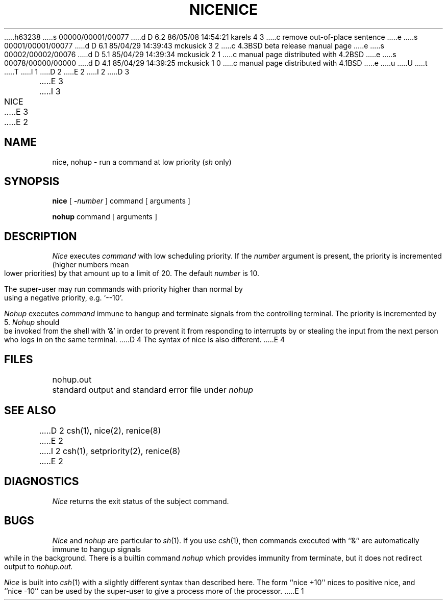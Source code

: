 h63238
s 00000/00001/00077
d D 6.2 86/05/08 14:54:21 karels 4 3
c remove out-of-place sentence
e
s 00001/00001/00077
d D 6.1 85/04/29 14:39:43 mckusick 3 2
c 4.3BSD beta release manual page
e
s 00002/00002/00076
d D 5.1 85/04/29 14:39:34 mckusick 2 1
c manual page distributed with 4.2BSD
e
s 00078/00000/00000
d D 4.1 85/04/29 14:39:25 mckusick 1 0
c manual page distributed with 4.1BSD
e
u
U
t
T
I 1
.\" Copyright (c) 1980 Regents of the University of California.
.\" All rights reserved.  The Berkeley software License Agreement
.\" specifies the terms and conditions for redistribution.
.\"
.\"	%W% (Berkeley) %G%
.\"
D 2
.TH NICE 1 
E 2
I 2
D 3
.TH NICE 1  "18 January 1983"
E 3
I 3
.TH NICE 1 "%Q%"
E 3
E 2
.UC 4
.SH NAME
nice, nohup \- run a command at low priority (\fIsh\fR only)
.SH SYNOPSIS
.B nice
[
.BI \- number
]
command [ arguments ]
.PP
.B nohup
command [ arguments ]
.SH DESCRIPTION
.I Nice
executes
.I command
with low scheduling priority.
If the
.I number
argument is present, the priority is incremented (higher
numbers mean lower priorities) by that amount up to a limit of 20.
The default
.I number
is 10.
.PP
The super-user may run commands with
priority higher than normal
by using a negative priority,
e.g. `\-\-10'.
.PP
.I Nohup
executes
.I command
immune to hangup and terminate signals from the controlling terminal.
The priority is incremented by 5.
.I Nohup
should be invoked from the shell with `&' in order to 
prevent it from responding to interrupts by or
stealing the input from
the next person who logs in on the same terminal.
D 4
The syntax of nice is also different.
E 4
.SH FILES
nohup.out	standard output and standard error file under
.I nohup
.SH "SEE ALSO"
D 2
csh(1), nice(2), renice(8)
E 2
I 2
csh(1), setpriority(2), renice(8)
E 2
.SH DIAGNOSTICS
.I Nice
returns the exit status of the subject command.
.SH BUGS
.I Nice
and
.I nohup
are particular to
.IR sh (1).
If you use
.IR csh (1),
then commands executed with ``&'' are automatically immune to hangup
signals while in the background.
There is a builtin command
.I nohup
which provides immunity from terminate, but it does not
redirect output to
.I nohup.out.
.PP
.I Nice
is built into
.IR csh (1)
with a slightly different syntax than described here.  The form
``nice +10'' nices to positive nice, and ``nice \-10'' can be used
by the super-user to give a process more of the processor.
E 1
